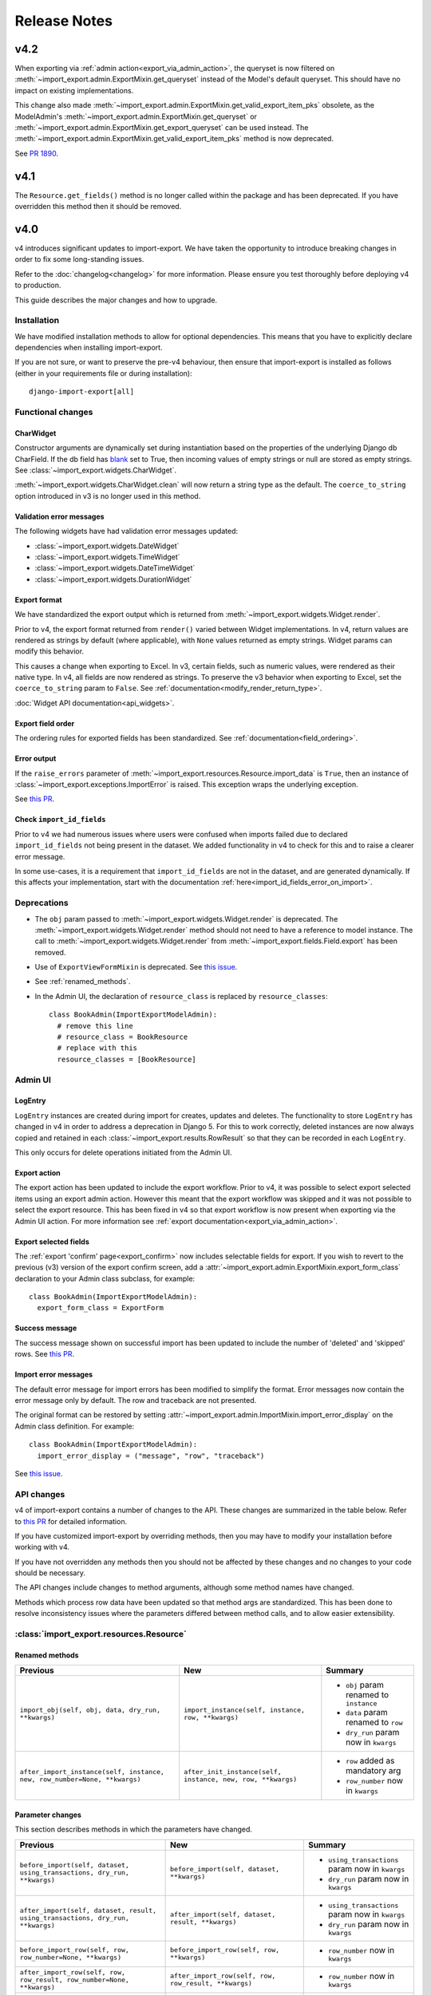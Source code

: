 =============
Release Notes
=============

v4.2
----

When exporting via :ref:`admin action<export_via_admin_action>`, the queryset is now filtered on
:meth:`~import_export.admin.ExportMixin.get_queryset` instead of the Model's default queryset.
This should have no impact on existing implementations.

This change also made :meth:`~import_export.admin.ExportMixin.get_valid_export_item_pks` obsolete, as the
ModelAdmin's :meth:`~import_export.admin.ExportMixin.get_queryset` or 
:meth:`~import_export.admin.ExportMixin.get_export_queryset` can be used instead. The
:meth:`~import_export.admin.ExportMixin.get_valid_export_item_pks` method is now deprecated.

See `PR 1890 <https://github.com/django-import-export/django-import-export/issues/1890>`_.

v4.1
----

The ``Resource.get_fields()`` method is no longer called within the package and has been deprecated.
If you have overridden this method then it should be removed.

v4.0
----

v4 introduces significant updates to import-export.  We have taken the opportunity to introduce
breaking changes in order to fix some long-standing issues.

Refer to the :doc:`changelog<changelog>` for more information. Please ensure you test
thoroughly before deploying v4 to production.

This guide describes the major changes and how to upgrade.

Installation
^^^^^^^^^^^^

We have modified installation methods to allow for optional dependencies.
This means that you have to explicitly declare dependencies when installing import-export.

If you are not sure, or want to preserve the pre-v4 behaviour, then ensure that
import-export is installed as follows (either in your requirements file or during
installation)::

  django-import-export[all]

Functional changes
^^^^^^^^^^^^^^^^^^

CharWidget
""""""""""

Constructor arguments are dynamically set during instantiation based on the properties of the underlying Django
db CharField.  If the db field has `blank <https://docs.djangoproject.com/en/stable/ref/models/fields/#blank>`_
set to True, then incoming values of empty strings or null are stored as empty strings.
See :class:`~import_export.widgets.CharWidget`.

:meth:`~import_export.widgets.CharWidget.clean` will now return a string type as the default.
The ``coerce_to_string`` option introduced in v3 is no longer used in this method.

Validation error messages
"""""""""""""""""""""""""

The following widgets have had validation error messages updated:

* :class:`~import_export.widgets.DateWidget`
* :class:`~import_export.widgets.TimeWidget`
* :class:`~import_export.widgets.DateTimeWidget`
* :class:`~import_export.widgets.DurationWidget`

Export format
"""""""""""""

We have standardized the export output which is returned from
:meth:`~import_export.widgets.Widget.render`.

Prior to v4, the export format returned from ``render()`` varied between Widget implementations.
In v4, return values are rendered as strings by default (where applicable), with
``None`` values returned as empty strings.  Widget params can modify this behavior.

This causes a change when exporting to Excel.  In v3, certain fields, such as numeric values, were rendered as their
native type.  In v4, all fields are now rendered as strings.  To preserve the v3 behavior when exporting to Excel,
set the ``coerce_to_string`` param to ``False``.  See :ref:`documentation<modify_render_return_type>`.

:doc:`Widget API documentation<api_widgets>`.

Export field order
""""""""""""""""""

The ordering rules for exported fields has been standardized. See :ref:`documentation<field_ordering>`.

Error output
""""""""""""

If the ``raise_errors`` parameter of :meth:`~import_export.resources.Resource.import_data` is ``True``, then an instance
of :class:`~import_export.exceptions.ImportError` is raised.  This exception wraps the underlying exception.

See `this PR <https://github.com/django-import-export/django-import-export/issues/1729>`_.

Check ``import_id_fields``
""""""""""""""""""""""""""

Prior to v4 we had numerous issues where users were confused when imports failed due to declared ``import_id_fields``
not being present in the dataset.  We added functionality in v4 to check for this and to raise a clearer error message.

In some use-cases, it is a requirement that ``import_id_fields`` are not in the dataset, and are generated dynamically.
If this affects your implementation, start with the documentation :ref:`here<import_id_fields_error_on_import>`.

Deprecations
^^^^^^^^^^^^

* The ``obj`` param passed to :meth:`~import_export.widgets.Widget.render` is deprecated.
  The :meth:`~import_export.widgets.Widget.render` method should not need to have a reference to
  model instance.
  The call to :meth:`~import_export.widgets.Widget.render` from :meth:`~import_export.fields.Field.export` has been removed.

* Use of ``ExportViewFormMixin`` is deprecated.  See `this issue <https://github.com/django-import-export/django-import-export/issues/1666>`_.

* See :ref:`renamed_methods`.

* In the Admin UI, the declaration of ``resource_class`` is replaced by ``resource_classes``::

      class BookAdmin(ImportExportModelAdmin):
        # remove this line
        # resource_class = BookResource
        # replace with this
        resource_classes = [BookResource]

Admin UI
^^^^^^^^

LogEntry
""""""""

``LogEntry`` instances are created during import for creates, updates and deletes.
The functionality to store ``LogEntry`` has changed in v4 in order to address a deprecation in Django 5.
For this to work correctly, deleted instances are now always copied and retained in each
:class:`~import_export.results.RowResult` so that they can be recorded in each ``LogEntry``.

This only occurs for delete operations initiated from the Admin UI.

Export action
"""""""""""""

The export action has been updated to include the export workflow.  Prior to v4, it was possible to select export
selected items using an export admin action.  However this meant that the export workflow was skipped and it was not
possible to select the export resource.  This has been fixed in v4 so that export workflow is now present when
exporting via the Admin UI action.  For more information see :ref:`export documentation<export_via_admin_action>`.

Export selected fields
""""""""""""""""""""""

The :ref:`export 'confirm' page<export_confirm>` now includes selectable fields for export.
If you wish to revert to the previous (v3) version of the export confirm screen, add a
:attr:`~import_export.admin.ExportMixin.export_form_class` declaration to your Admin class subclass, for example::

  class BookAdmin(ImportExportModelAdmin):
    export_form_class = ExportForm

Success message
"""""""""""""""

The success message shown on successful import has been updated to include the number of 'deleted' and 'skipped' rows.
See `this PR <https://github.com/django-import-export/django-import-export/issues/1691>`_.

Import error messages
"""""""""""""""""""""

The default error message for import errors has been modified to simplify the format.
Error messages now contain the error message only by default.  The row and traceback are not presented.

The original format can be restored by setting :attr:`~import_export.admin.ImportMixin.import_error_display` on the
Admin class definition.  For example::

  class BookAdmin(ImportExportModelAdmin):
    import_error_display = ("message", "row", "traceback")


See `this issue <https://github.com/django-import-export/django-import-export/issues/1724>`_.

API changes
^^^^^^^^^^^

v4 of import-export contains a number of changes to the API.  These changes are summarized in the table below.
Refer to
`this PR <https://github.com/django-import-export/django-import-export/pull/1641/>`_ for detailed information.

If you have customized import-export by overriding methods, then you may have to modify your installation before
working with v4.

If you have not overridden any methods then you should not be affected by these changes and no changes to your code
should be necessary.

The API changes include changes to method arguments, although some method names have changed.

Methods which process row data have been updated so that method args are standardized.
This has been done to resolve inconsistency issues where the parameters differed between method calls, and to allow
easier extensibility.

:class:`import_export.resources.Resource`
^^^^^^^^^^^^^^^^^^^^^^^^^^^^^^^^^^^^^^^^^

.. _renamed_methods:

Renamed methods
"""""""""""""""

.. list-table::
   :header-rows: 1

   * - Previous
     - New
     - Summary

   * - ``import_obj(self, obj, data, dry_run, **kwargs)``
     - ``import_instance(self, instance, row, **kwargs)``
     -  * ``obj`` param renamed to ``instance``
        * ``data`` param renamed to ``row``
        * ``dry_run`` param now in ``kwargs``

   * - ``after_import_instance(self, instance, new, row_number=None, **kwargs)``
     - ``after_init_instance(self, instance, new, row, **kwargs)``
     -  * ``row`` added as mandatory arg
        * ``row_number`` now in ``kwargs``

Parameter changes
"""""""""""""""""

This section describes methods in which the parameters have changed.

.. list-table::
   :header-rows: 1

   * - Previous
     - New
     - Summary

   * - ``before_import(self, dataset, using_transactions, dry_run, **kwargs)``
     - ``before_import(self, dataset, **kwargs)``
     -  * ``using_transactions`` param now in ``kwargs``
        * ``dry_run`` param now in ``kwargs``

   * - ``after_import(self, dataset, result, using_transactions, dry_run, **kwargs)``
     - ``after_import(self, dataset, result, **kwargs)``
     -  * ``using_transactions`` param now in ``kwargs``
        * ``dry_run`` param now in ``kwargs``

   * - ``before_import_row(self, row, row_number=None, **kwargs)``
     - ``before_import_row(self, row, **kwargs)``
     - * ``row_number`` now in ``kwargs``

   * - ``after_import_row(self, row, row_result, row_number=None, **kwargs)``
     - ``after_import_row(self, row, row_result, **kwargs)``
     - * ``row_number`` now in ``kwargs``

   * - ``import_row(self, row, instance_loader, using_transactions=True, dry_run=False, **kwargs)``
     - ``import_row(self, row, instance_loader, **kwargs)``
     - * ``dry_run`` param now in ``kwargs``
       * ``using_transactions`` param now in ``kwargs``

   * - ``save_instance(self, instance, is_create, using_transactions=True, dry_run=False)``
     - ``save_instance(self, instance, is_create, row, ***kwargs)``
     - * ``dry_run`` param now in ``kwargs``
       * ``using_transactions`` param now in ``kwargs``
       * ``row`` added as mandatory arg

   * - ``save_m2m(self, obj, data, using_transactions, dry_run)``
     - ``save_m2m(self, instance, row, **kwargs)``
     - * ``row`` added as mandatory arg
       * ``obj`` renamed to ``instance``
       * ``data`` renamed to ``row``
       * ``dry_run`` param now in ``kwargs``
       * ``using_transactions`` param now in ``kwargs``

   * - ``before_save_instance(self, instance, using_transactions, dry_run)``
     - ``before_save_instance(self, instance, row, **kwargs)``
     - * ``row`` added as mandatory arg
       * ``dry_run`` param now in ``kwargs``
       * ``using_transactions`` param now in ``kwargs``

   * - ``after_save_instance(self, instance, using_transactions, dry_run)``
     - ``after_save_instance(self, instance, row, **kwargs)``
     - * ``row`` added as mandatory arg
       * ``dry_run`` param now in ``kwargs``
       * ``using_transactions`` param now in ``kwargs``

   * - ``delete_instance(self, instance, using_transactions=True, dry_run=False)``
     - ``delete_instance(self, instance, row, **kwargs)``
     - * ``row`` added as mandatory arg
       * ``dry_run`` param now in ``kwargs``
       * ``using_transactions`` param now in ``kwargs``

   * - ``before_delete_instance(self, instance, dry_run)``
     - ``before_delete_instance(self, instance, row, **kwargs)``
     - * ``row`` added as mandatory arg
       * ``dry_run`` param now in ``kwargs``
       * ``using_transactions`` param now in ``kwargs``

   * - ``after_delete_instance(self, instance, dry_run)``
     - ``after_delete_instance(self, instance, row, **kwargs)``
     - * ``row`` added as mandatory arg
       * ``dry_run`` param now in ``kwargs``
       * ``using_transactions`` param now in ``kwargs``

   * - ``import_field(self, field, obj, data, is_m2m=False, **kwargs)``
     - ``import_field(self, field, instance, row, is_m2m=False, **kwargs):``
     - * ``obj`` renamed to ``instance``
       * ``data`` renamed to ``row``

   * - ``before_export(self, queryset, *args, **kwargs)``
     - ``before_export(self, queryset, **kwargs)``
     - * unused ``*args`` list removed

   * - ``after_export(self, queryset, data, *args, **kwargs)``
     - ``after_export(self, queryset, dataset, **kwargs)``
     - * unused ``*args`` list removed
       * ``data`` renamed to ``dataset``

   * - ``filter_export(self, queryset, *args, **kwargs)``
     - ``filter_export(self, queryset, **kwargs)``
     - * unused ``*args`` list removed

   * - ``export_field(self, field, obj)``
     - ``export_field(self, field, instance)``
     - * ``obj`` renamed to ``instance``

   * - ``export_resource(self, obj)``
     - ``export_resource(self, instance, fields=None)``
     - * ``obj`` renamed to ``instance``
       * ``fields`` passed as kwarg

   * - ``export(self, *args, queryset=None, **kwargs)``
     - ``export(self, queryset=None, **kwargs)``
     - * unused ``*args`` list removed

   * - ``get_export_headers(self)``
     - ``get_export_headers(self, fields=None)``
     - * ``fields`` passed as kwarg


:class:`import_export.mixins.BaseImportExportMixin`
^^^^^^^^^^^^^^^^^^^^^^^^^^^^^^^^^^^^^^^^^^^^^^^^^^^

Parameter changes
"""""""""""""""""

.. list-table::
   :header-rows: 1

   * - Previous
     - New
     - Summary

   * - ``get_resource_classes(self)``
     - ``get_resource_classes(self, request)``
     -  * Added ``request`` param

   * - ``get_resource_kwargs(self, request, *args, **kwargs)``
     - ``get_resource_kwargs(self, request, **kwargs)``
     -  * unused ``*args`` list removed

:class:`import_export.mixins.BaseImportMixin`
^^^^^^^^^^^^^^^^^^^^^^^^^^^^^^^^^^^^^^^^^^^^^

Parameter changes
"""""""""""""""""

.. list-table::
   :header-rows: 1

   * - Previous
     - New
     - Summary

   * - ``get_import_resource_kwargs(self, request, *args, **kwargs)``
     - ``get_import_resource_kwargs(self, request, **kwargs)``
     -  * unused ``*args`` list removed

   * - ``get_import_resource_classes(self)``
     - ``get_import_resource_classes(self, request)``
     -  * Added ``request`` param

   * - ``choose_import_resource_class(self, form)``
     - ``choose_import_resource_class(self, form, request)``
     -  * Added ``request`` param

:class:`import_export.mixins.BaseExportMixin`
^^^^^^^^^^^^^^^^^^^^^^^^^^^^^^^^^^^^^^^^^^^^^

Parameter changes
"""""""""""""""""

.. list-table::
   :header-rows: 1

   * - Previous
     - New
     - Summary

   * - ``get_export_resource_classes(self)``
     - ``get_export_resource_classes(self, request)``
     -  * Added ``request`` param

   * - ``get_export_resource_kwargs(self, request, *args, **kwargs)``
     - ``get_export_resource_kwargs(self, request, **kwargs)``
     -  * unused ``*args`` list removed

   * - ``get_data_for_export(self, request, queryset, *args, **kwargs)``
     - ``get_data_for_export(self, request, queryset, **kwargs)``
     -  * unused ``*args`` list removed

   * - ``choose_export_resource_class(self, form)``
     - ``choose_export_resource_class(self, form, request)``
     -  * Added ``request`` param


:class:`import_export.fields.Field`
^^^^^^^^^^^^^^^^^^^^^^^^^^^^^^^^^^^

Parameter changes
"""""""""""""""""

.. list-table::
   :header-rows: 1

   * - Previous
     - New
     - Summary

   * - ``clean(self, data, **kwargs)``
     - ``clean(self, row, **kwargs)``
     - * ``data`` renamed to ``row``

   * - ``get_value(self, instance)``
     - ``get_value(self, obj)``
     - * ``obj`` renamed to ``instance``

   * - ``save(self, obj, data, is_m2m=False, **kwargs)``
     - ``save(self, instance, row, is_m2m=False, **kwargs)``
     - * ``obj`` renamed to ``instance``
       * ``data`` renamed to ``row``

   * - ``export(self, obj)``
     - ``export(self, instance)``
     - * ``obj`` renamed to ``instance``


:class:`import_export.forms.ImportExportFormBase`
^^^^^^^^^^^^^^^^^^^^^^^^^^^^^^^^^^^^^^^^^^^^^^^^^

If you have subclassed one of the :mod:`~import_export.forms` then you may need to
modify the parameters passed to constructors.

The ``input_format`` field of :class:`~import_export.forms.ImportForm` has been moved to the parent class
(:class:`~import_export.forms.ImportExportFormBase`) and renamed to ``format``.

The ``file_format`` field of :class:`~import_export.forms.ExportForm` has been removed and is now replaced by
:attr:`~import_export.forms.ImportExportFormBase.format`.

Parameter changes
"""""""""""""""""

.. list-table::
   :header-rows: 1

   * - Previous
     - New
     - Summary

   * - ``__init__(self, *args, resources=None, **kwargs)``
     - ``__init__(self, formats, resources, **kwargs)``
     - * ``formats`` added as a mandatory arg
       * ``resources`` added as a mandatory arg
       * unused ``*args`` list removed
